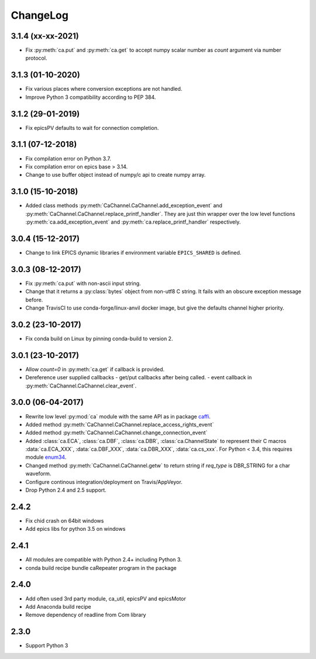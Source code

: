 ChangeLog
=========

3.1.4 (xx-xx-2021)
------------------

- Fix :py:meth:`ca.put` and :py:meth:`ca.get` to accept numpy scalar number as *count* argument via number protocol.

3.1.3 (01-10-2020)
------------------

- Fix various places where conversion exceptions are not handled.
- Improve Python 3 compatibility according to PEP 384.

3.1.2 (29-01-2019)
------------------

- Fix epicsPV defaults to wait for connection completion.

3.1.1 (07-12-2018)
------------------

- Fix compilation error on Python 3.7.
- Fix compilation error on epics base > 3.14.
- Change to use buffer object instead of numpy/c api to create numpy array.

3.1.0 (15-10-2018)
------------------

- Added class methods :py:meth:`CaChannel.CaChannel.add_exception_event` and :py:meth:`CaChannel.CaChannel.replace_printf_handler`.
  They are just thin wrapper over the low level functions :py:meth:`ca.add_exception_event` and :py:meth:`ca.replace_printf_handler` respectively.

3.0.4 (15-12-2017)
------------------

- Change to link EPICS dynamic libraries if environment variable ``EPICS_SHARED`` is defined.

3.0.3 (08-12-2017)
------------------

- Fix :py:meth:`ca.put` with non-ascii input string.
- Change that it returns a :py:class:`bytes` object from non-utf8 C string. It fails with an obscure exception message before.
- Change TravisCI to use conda-forge/linux-anvil docker image, but give the defaults channel higher priority.

3.0.2 (23-10-2017)
------------------

- Fix conda build on Linux by pinning conda-build to version 2.

3.0.1 (23-10-2017)
------------------

- Allow *count=0* in :py:meth:`ca.get` if callback is provided.
- Dereference user supplied callbacks
  - get/put callbacks after being called.
  - event callback in :py:meth:`CaChannel.CaChannel.clear_event`.

3.0.0 (06-04-2017)
------------------

- Rewrite low level :py:mod:`ca` module with the same API as in package `caffi <https://pypi.python.org/pypi/caffi>`_.
- Added method :py:meth:`CaChannel.CaChannel.replace_access_rights_event`
- Added method :py:meth:`CaChannel.CaChannel.change_connection_event`
- Added :class:`ca.ECA`, :class:`ca.DBF`, :class:`ca.DBR`, :class:`ca.ChannelState` to represent their C macros :data:`ca.ECA_XXX`,
  :data:`ca.DBF_XXX`, :data:`ca.DBR_XXX`, :data:`ca.cs_xxx`.
  For Python < 3.4,  this requires module `enum34 <https://pypi.python.org/pypi/enum34>`_.
- Changed method :py:meth:`CaChannel.CaChannel.getw` to return string if *req_type* is DBR_STRING for a char waveform.
- Configure continous integration/deployment on Travis/AppVeyor.
- Drop Python 2.4 and 2.5 support.

2.4.2
-----

- Fix chid crash on 64bit windows
- Add epics libs for python 3.5 on windows

2.4.1
-----

- All modules are compatible with Python 2.4+ including Python 3.
- conda build recipe bundle caRepeater program in the package

2.4.0
-----

- Add often used 3rd party module, ca_util, epicsPV and epicsMotor
- Add Anaconda build recipe
- Remove dependency of readline from Com library

2.3.0
-----

- Support Python 3
